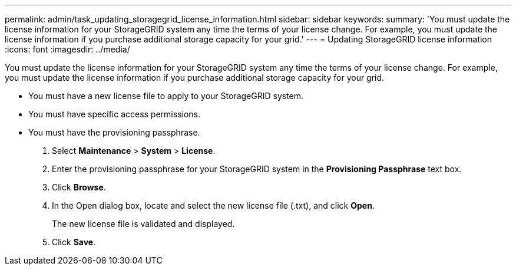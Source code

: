 ---
permalink: admin/task_updating_storagegrid_license_information.html
sidebar: sidebar
keywords: 
summary: 'You must update the license information for your StorageGRID system any time the terms of your license change. For example, you must update the license information if you purchase additional storage capacity for your grid.'
---
= Updating StorageGRID license information
:icons: font
:imagesdir: ../media/

[.lead]
You must update the license information for your StorageGRID system any time the terms of your license change. For example, you must update the license information if you purchase additional storage capacity for your grid.

* You must have a new license file to apply to your StorageGRID system.
* You must have specific access permissions.
* You must have the provisioning passphrase.

. Select *Maintenance* > *System* > *License*.
. Enter the provisioning passphrase for your StorageGRID system in the *Provisioning Passphrase* text box.
. Click *Browse*.
. In the Open dialog box, locate and select the new license file (.txt), and click *Open*.
+
The new license file is validated and displayed.

. Click *Save*.
